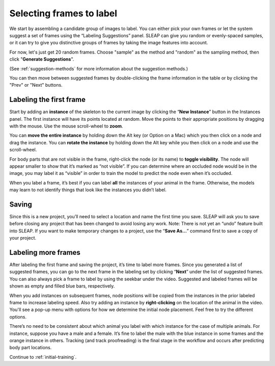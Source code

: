 .. _initial-labeling:

Selecting frames to label
--------------------------

We start by assembling a candidate group of images to label. You can
either pick your own frames or let the system suggest a set of frames
using the “Labeling Suggestions” panel. SLEAP can give you random or
evenly-spaced samples, or it can try to give you distinctive groups of
frames by taking the image features into account.

For now, let's just get 20 random frames. Choose "sample" as the method and "random" as the sampling method, then click "**Generate Suggestions**".

|image3|

(See :ref:`suggestion-methods` for more information about the suggestion methods.)

You can then move between suggested frames by double-clicking the frame information in the table or by clicking the "Prev" or "Next" buttons.

.. _labeling-first-frame:

Labeling the first frame
~~~~~~~~~~~~~~~~~~~~~~~~

Start by adding an **instance** of the skeleton to the current image by
clicking the “**New Instance**” button in the Instances panel. The
first instance will have its points located at random. Move the points
to their appropriate positions by dragging with the mouse. Use the mouse
scroll-wheel to **zoom**.

|image4|

You can **move the entire instance** by holding down the Alt key (or Option on a Mac) which you then click
on a node and drag the instance. You can **rotate the instance** by holding
down the Alt key while you then click on a node and use the scroll-wheel.

For body parts that are not visible in the frame, right-click the node
(or its name) to **toggle visibility**. The node will appear smaller to show
that it’s marked as “not visible”. If you can determine where an
occluded node would be in the image, you may label it as “visible” in
order to train the model to predict the node even when it’s occluded.

|image5|

When you label a frame, it’s best if you can label **all** the instances of
your animal in the frame. Otherwise, the models may learn to not
identify things that look like the instances you didn’t label.

Saving
~~~~~~

Since this is a new project, you’ll need to select a location and name
the first time you save. SLEAP will ask you to save before closing any
project that has been changed to avoid losing any work. Note: There is
not yet an “undo” feature built into SLEAP. If you want to make
temporary changes to a project, use the “**Save As…**” command first to save
a copy of your project.

.. _labeling-more-frames:

Labeling more frames
~~~~~~~~~~~~~~~~~~~~

After labeling the first frame and saving the project, it’s time to label
more frames. Since you generated a list of suggested frames, you can go to the next frame in the labeling set by clicking “**Next**” under the list of suggested frames. You can also always pick a frame to label by using the seekbar under
the video. Suggested and labeled frames will be shown as empty and filled blue bars, respectively.

When you add instances on subsequent frames, node positions will be copied from the instances in the prior labeled frame to increase labeling speed. Also try adding an instance by **right-clicking** on the location of the animal in the video. You'll see a pop-up menu with options for how we determine the initial node placement. Feel free to try the different options.

There’s no need to be consistent about which animal you label with which
instance for the case of multiple animals. For instance, suppose you
have a male and a female. It’s fine to label the male with the blue
instance in some frames and the orange instance in others. Tracking (and
track proofreading) is the final stage in the workflow and occurs after
predicting body part locations.

Continue to :ref:`initial-training`.

.. |image0| image:: ../_static/add-video.gif
.. |image1| image:: ../_static/video-options.gif
.. |image2| image:: ../_static/add-skeleton.gif
.. |image3| image:: ../_static/suggestions.jpg
.. |image4| image:: ../_static/labeling.gif
.. |image5| image:: ../_static/toggle-visibility.gif
.. |image6| image:: ../_static/training-dialog.jpg
.. |model| image:: ../_static/training-model-dialog.jpg
.. |receptive-field| image:: ../_static/receptive-field.jpg
.. |imagefix| image:: ../_static/fixing-predictions.gif
.. |tracker| image:: ../_static/tracker.jpg
.. |model-selection| image:: ../_static/model-selection.jpg
.. |image9| image:: ../_static/fixing-track.gif
